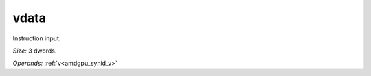 ..
    **************************************************
    *                                                *
    *   Automatically generated file, do not edit!   *
    *                                                *
    **************************************************

.. _amdgpu_synid_gfx10_vdata_3:

vdata
=====

Instruction input.

*Size:* 3 dwords.

*Operands:* :ref:`v<amdgpu_synid_v>`
